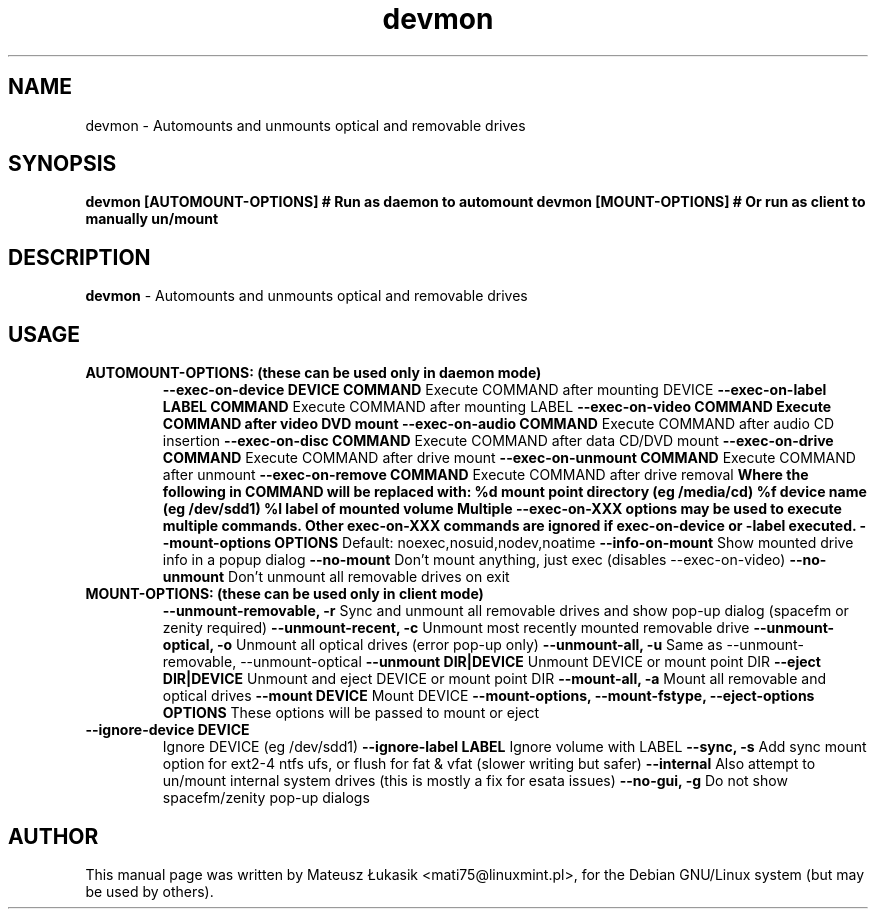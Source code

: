 .TH devmon "1" "March 2013"
.SH NAME
devmon \- Automounts and unmounts optical and removable drives
.SH SYNOPSIS
.B devmon [AUTOMOUNT-OPTIONS]  # Run as daemon to automount
.B devmon [MOUNT-OPTIONS]      # Or run as client to manually un/mount
.SH DESCRIPTION
\fBdevmon\fP - Automounts and unmounts optical and removable drives
.SH USAGE
.TP
.B AUTOMOUNT-OPTIONS:  (these can be used only in daemon mode)
.B \-\-exec\-on\-device DEVICE "COMMAND"
Execute COMMAND after mounting DEVICE
.B \-\-exec-on-label "LABEL" "COMMAND"
Execute COMMAND after mounting LABEL
.B \-\-exec\-on\-video "COMMAND"
.B Execute COMMAND after video DVD mount
.B \-\-exec\-on\-audio "COMMAND"
Execute COMMAND after audio CD insertion
.B \-\-exec\-on\-disc  "COMMAND"
Execute COMMAND after data CD/DVD mount
.B \-\-exec\-on\-drive "COMMAND"
Execute COMMAND after drive mount
.B \-\-exec\-on\-unmount "COMMAND"
Execute COMMAND after unmount
.B \-\-exec\-on\-remove  "COMMAND"
Execute COMMAND after drive removal
.B Where the following in COMMAND will be replaced with:
.B     %d    mount point directory (eg /media/cd)
.B     %f    device name (eg /dev/sdd1)
.B     %l    label of mounted volume
.B  Multiple -\-exec-on-XXX options may be used to execute multiple commands.
.B  Other exec\-on\-XXX commands are ignored if exec\-on\-device or \-label executed.
.B \-\-mount-options "OPTIONS"
Default: noexec,nosuid,nodev,noatime
.B \-\-info-on-mount
Show mounted drive info in a popup dialog
.B \-\-no-mount
Don't mount anything, just exec (disables -\-exec\-on\-video)
.B \-\-no-unmount
Don't unmount all removable drives on exit
.TP
.B MOUNT-OPTIONS:  (these can be used only in client mode)
.B \-\-unmount-removable, \-r      
Sync and unmount all removable drives and show pop-up dialog (spacefm or zenity required)
.B \-\-unmount-recent, \-c
Unmount most recently mounted removable drive
.B \-\-unmount-optical, \-o
Unmount all optical drives (error pop-up only)
.B \-\-unmount-all, \-u
Same as -\-unmount-removable, -\-unmount-optical
.B \-\-unmount DIR|DEVICE
Unmount DEVICE or mount point DIR
.B \-\-eject DIR|DEVICE
Unmount and eject DEVICE or mount point DIR
.B \-\-mount-all, \-a
Mount all removable and optical drives
.B \-\-mount DEVICE
Mount DEVICE
.B \-\-mount-options, \-\-mount-fstype, \-\-eject-options "OPTIONS"
These options will be passed to mount or eject
.TP
.B \-\-ignore-device DEVICE
Ignore DEVICE (eg /dev/sdd1)
.B \-\-ignore-label "LABEL"
Ignore volume with LABEL
.B \-\-sync, \-s
Add sync mount option for ext2-4 ntfs ufs, or flush for fat & vfat (slower writing but safer)
.B \-\-internal
Also attempt to un/mount internal system drives (this is mostly a fix for esata issues)
.B \-\-no-gui, \-g
Do not show spacefm/zenity pop-up dialogs
.SH AUTHOR
This manual page was written by Mateusz Łukasik <mati75@linuxmint.pl>,
for the Debian GNU/Linux system (but may be used by others).
